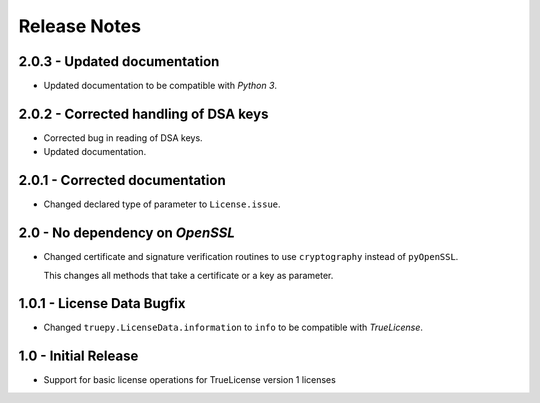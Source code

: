 Release Notes
=============

2.0.3 - Updated documentation
-----------------------------
*  Updated documentation to be compatible with *Python 3*.


2.0.2 - Corrected handling of DSA keys
--------------------------------------
*  Corrected bug in reading of DSA keys.
*  Updated documentation.


2.0.1 - Corrected documentation
-------------------------------
*  Changed declared type of parameter to ``License.issue``.


2.0 - No dependency on *OpenSSL*
--------------------------------
*  Changed certificate and signature verification routines to use
   ``cryptography`` instead of ``pyOpenSSL``.

   This changes all methods that take a certificate or a key as parameter.


1.0.1 - License Data Bugfix
---------------------------
*  Changed ``truepy.LicenseData.information`` to ``info`` to be compatible with
   *TrueLicense*.


1.0 - Initial Release
---------------------
*  Support for basic license operations for TrueLicense version 1 licenses
